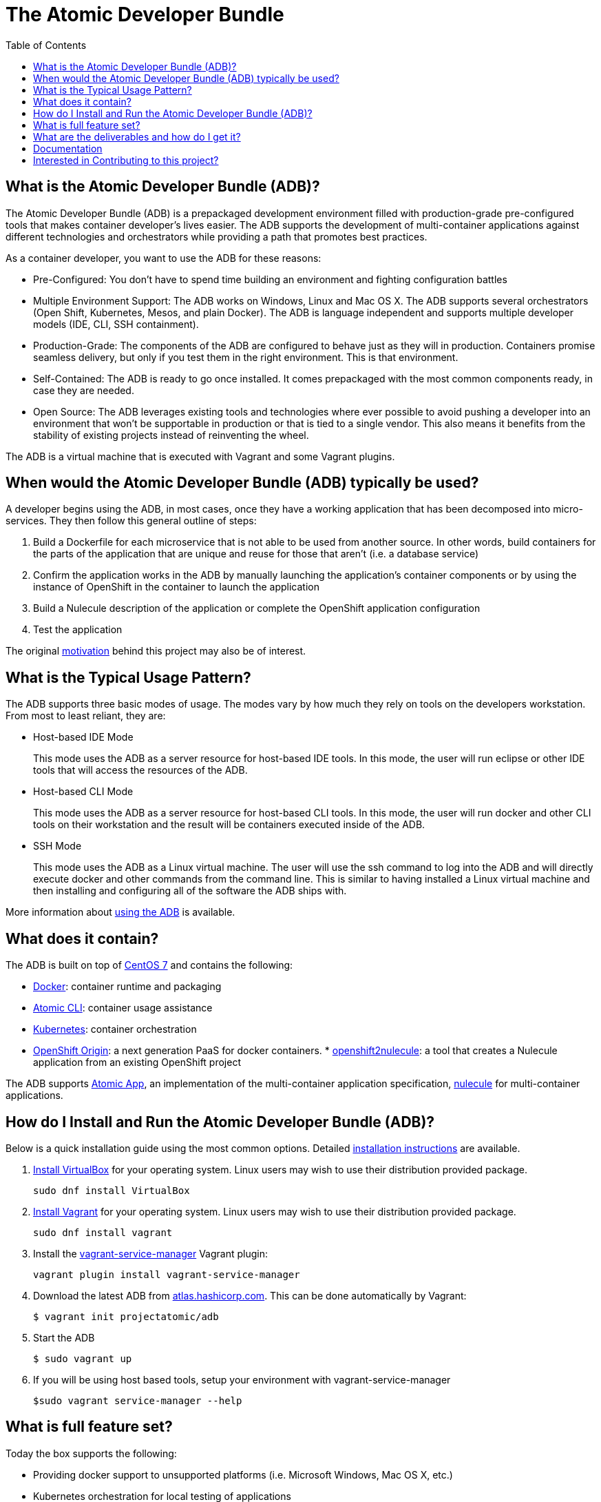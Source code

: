 = The Atomic Developer Bundle
:toc:
:toc-placement!:

toc::[]

[[what-is-the-atomic-developer-bundle-adb]]
== What is the Atomic Developer Bundle (ADB)?

The Atomic Developer Bundle (ADB) is a prepackaged development
environment filled with production-grade pre-configured tools that makes
container developer's lives easier. The ADB supports the development of
multi-container applications against different technologies and
orchestrators while providing a path that promotes best practices.

As a container developer, you want to use the ADB for these reasons:

* Pre-Configured: You don't have to spend time building an environment
and fighting configuration battles
* Multiple Environment Support: The ADB works on Windows, Linux and Mac
OS X. The ADB supports several orchestrators (Open Shift, Kubernetes,
Mesos, and plain Docker). The ADB is language independent and supports
multiple developer models (IDE, CLI, SSH containment).
* Production-Grade: The components of the ADB are configured to behave
just as they will in production. Containers promise seamless delivery,
but only if you test them in the right environment. This is that
environment.
* Self-Contained: The ADB is ready to go once installed. It comes
prepackaged with the most common components ready, in case they are
needed.
* Open Source: The ADB leverages existing tools and technologies where
ever possible to avoid pushing a developer into an environment that
won't be supportable in production or that is tied to a single vendor.
This also means it benefits from the stability of existing projects
instead of reinventing the wheel.

The ADB is a virtual machine that is executed with Vagrant and some
Vagrant plugins.

[[when-would-the-atomic-developer-bundle-adb-typically-be-used]]
== When would the Atomic Developer Bundle (ADB) typically be used?

A developer begins using the ADB, in most cases, once they have a
working application that has been decomposed into micro-services. They
then follow this general outline of steps:

1.  Build a Dockerfile for each microservice that is not able to be used
from another source. In other words, build containers for the parts of
the application that are unique and reuse for those that aren't (i.e. a
database service)
2.  Confirm the application works in the ADB by manually launching the
application's container components or by using the instance of OpenShift
in the container to launch the application
3.  Build a Nulecule description of the application or complete the
OpenShift application configuration
4.  Test the application

The original link:docs/motivation.md[motivation] behind this project may
also be of interest.

[[what-is-the-typical-usage-pattern]]
== What is the Typical Usage Pattern?

The ADB supports three basic modes of usage. The modes vary by how much
they rely on tools on the developers workstation. From most to least
reliant, they are:

* Host-based IDE Mode
+
This mode uses the ADB as a server resource for host-based IDE tools. In
this mode, the user will run eclipse or other IDE tools that will access
the resources of the ADB.
* Host-based CLI Mode
+
This mode uses the ADB as a server resource for host-based CLI tools. In
this mode, the user will run docker and other CLI tools on their
workstation and the result will be containers executed inside of the
ADB.
* SSH Mode
+
This mode uses the ADB as a Linux virtual machine. The user will use the
ssh command to log into the ADB and will directly execute docker and
other commands from the command line. This is similar to having
installed a Linux virtual machine and then installing and configuring
all of the software the ADB ships with.

More information about link:docs/using.adoc[using the ADB] is available.

[[what-does-it-contain]]
== What does it contain?

The ADB is built on top of https://www.centos.org/[CentOS 7] and
contains the following:

* https://www.docker.com/[Docker]: container runtime and packaging
* https://github.com/projectatomic/atomic/[Atomic CLI]: container usage
assistance
* http://kubernetes.io/[Kubernetes]: container orchestration
* http://www.openshift.org/[OpenShift Origin]: a next generation PaaS
for docker containers.
*
https://github.com/projectatomic/openshift2nulecule/[openshift2nulecule]:
a tool that creates a Nulecule application from an existing OpenShift
project

The ADB supports https://github.com/projectatomic/atomicapp/[Atomic
App], an implementation of the multi-container application
specification, https://github.com/projectatomic/nulecule/[nulecule] for
multi-container applications.

[[how-do-i-install-and-run-the-atomic-developer-bundle-adb]]
== How do I Install and Run the Atomic Developer Bundle (ADB)?

Below is a quick installation guide using the most common options.
Detailed link:docs/installing.adoc[installation instructions] are
available.

1.  https://www.virtualbox.org/wiki/Downloads[Install VirtualBox] for
your operating system. Linux users may wish to use their distribution
provided package.
+
`sudo dnf install VirtualBox`
2.  https://docs.vagrantup.com/v2/installation/index.html[Install
Vagrant] for your operating system. Linux users may wish to use their
distribution provided package.
+
`sudo dnf install vagrant`
3.  Install the
https://github.com/projectatomic/vagrant-service-manager[vagrant-service-manager]
Vagrant plugin:
+
`vagrant plugin install vagrant-service-manager`
4.  Download the latest ADB from
https://atlas.hashicorp.com/boxes/search[atlas.hashicorp.com]. This can
be done automatically by Vagrant:
+
`$ vagrant init projectatomic/adb`
5.  Start the ADB
+
`$ sudo vagrant up`
6.  If you will be using host based tools, setup your environment with
vagrant-service-manager
+
`$sudo vagrant service-manager --help`

[[what-is-full-feature-set]]
== What is full feature set?

Today the box supports the following:

* Providing docker support to unsupported platforms (i.e. Microsoft
Windows, Mac OS X, etc.)
* Kubernetes orchestration for local testing of applications
* Application definition using the Nulecule specification
* Additional goals, objectives and work in progress can be found in the
link:docs/architecture.adoc[architecture and roadmap] document and on the
Project Atomic https://trello.com/b/j1rEolFe/container-tools[trello
board]

[[what-are-the-deliverables-and-how-do-i-get-it]]
== What are the deliverables and how do I get it?

The ADB is delivered as a Vagrant box for various (currently libvirt and
VirtualBox) providers. The boxes are built using the CentOS powered
https://wiki.centos.org/HowTos/CommunityBuildSystem[Community Build
System]. Boxes are delivered via
https://atlas.hashicorp.com/boxes/search[Hashicorp's Atlas] and are
available at
http://cloud.centos.org/centos/7/vagrant/x86_64/images/[cloud.centos.org].
These boxes differ from existing Vagrant boxes for CentOS as they have
specific build requirements that are not enabled in those boxes.

[[documentation]]
== Documentation

* link:docs/architecture.adoc[Architecture and Roadmap]
* link:docs/building.adoc[Building the Vagrant box] for Developers
* link:docs/installing.adoc[Installing the ADB]
* link:docs/using.adoc[How to use the ADB]
* link:docs/updating.adoc[Updating the ADB]

[[interested-in-contributing-to-this-project]]
== Interested in Contributing to this project?

We welcome new ideas, suggestions, issues and pull requests. Want to be
more involved, join us:

* Mailing List:
https://www.redhat.com/mailman/listinfo/container-tools[container-tools@redhat.com]
* IRC: #atomic and #nulecule on https://freenode.net/[freenode]
* Weekly Standup/Review/Plannng Meeting: Every Monday at 1300 UTC in
#nulecule (https://freenode.net/[freenode]) for 0.5 hour.

Documentation is written using http://asciidoc.org/[AsciiDoc].
